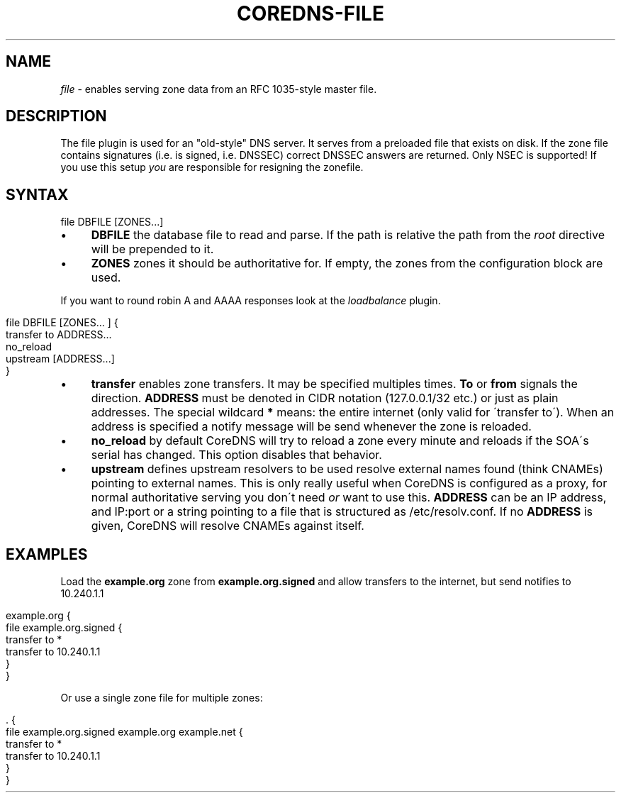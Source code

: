 .\" generated with Ronn/v0.7.3
.\" http://github.com/rtomayko/ronn/tree/0.7.3
.
.TH "COREDNS\-FILE" "7" "June 2018" "CoreDNS" "CoreDNS plugins"
.
.SH "NAME"
\fIfile\fR \- enables serving zone data from an RFC 1035\-style master file\.
.
.SH "DESCRIPTION"
The file plugin is used for an "old\-style" DNS server\. It serves from a preloaded file that exists on disk\. If the zone file contains signatures (i\.e\. is signed, i\.e\. DNSSEC) correct DNSSEC answers are returned\. Only NSEC is supported! If you use this setup \fIyou\fR are responsible for resigning the zonefile\.
.
.SH "SYNTAX"
.
.nf

file DBFILE [ZONES\.\.\.]
.
.fi
.
.IP "\(bu" 4
\fBDBFILE\fR the database file to read and parse\. If the path is relative the path from the \fIroot\fR directive will be prepended to it\.
.
.IP "\(bu" 4
\fBZONES\fR zones it should be authoritative for\. If empty, the zones from the configuration block are used\.
.
.IP "" 0
.
.P
If you want to round robin A and AAAA responses look at the \fIloadbalance\fR plugin\.
.
.IP "" 4
.
.nf

file DBFILE [ZONES\.\.\. ] {
    transfer to ADDRESS\.\.\.
    no_reload
    upstream [ADDRESS\.\.\.]
}
.
.fi
.
.IP "" 0
.
.IP "\(bu" 4
\fBtransfer\fR enables zone transfers\. It may be specified multiples times\. \fBTo\fR or \fBfrom\fR signals the direction\. \fBADDRESS\fR must be denoted in CIDR notation (127\.0\.0\.1/32 etc\.) or just as plain addresses\. The special wildcard \fB*\fR means: the entire internet (only valid for \'transfer to\')\. When an address is specified a notify message will be send whenever the zone is reloaded\.
.
.IP "\(bu" 4
\fBno_reload\fR by default CoreDNS will try to reload a zone every minute and reloads if the SOA\'s serial has changed\. This option disables that behavior\.
.
.IP "\(bu" 4
\fBupstream\fR defines upstream resolvers to be used resolve external names found (think CNAMEs) pointing to external names\. This is only really useful when CoreDNS is configured as a proxy, for normal authoritative serving you don\'t need \fIor\fR want to use this\. \fBADDRESS\fR can be an IP address, and IP:port or a string pointing to a file that is structured as /etc/resolv\.conf\. If no \fBADDRESS\fR is given, CoreDNS will resolve CNAMEs against itself\.
.
.IP "" 0
.
.SH "EXAMPLES"
Load the \fBexample\.org\fR zone from \fBexample\.org\.signed\fR and allow transfers to the internet, but send notifies to 10\.240\.1\.1
.
.IP "" 4
.
.nf

example\.org {
    file example\.org\.signed {
        transfer to *
        transfer to 10\.240\.1\.1
    }
}
.
.fi
.
.IP "" 0
.
.P
Or use a single zone file for multiple zones:
.
.IP "" 4
.
.nf

\&\. {
    file example\.org\.signed example\.org example\.net {
        transfer to *
        transfer to 10\.240\.1\.1
    }
}
.
.fi
.
.IP "" 0

